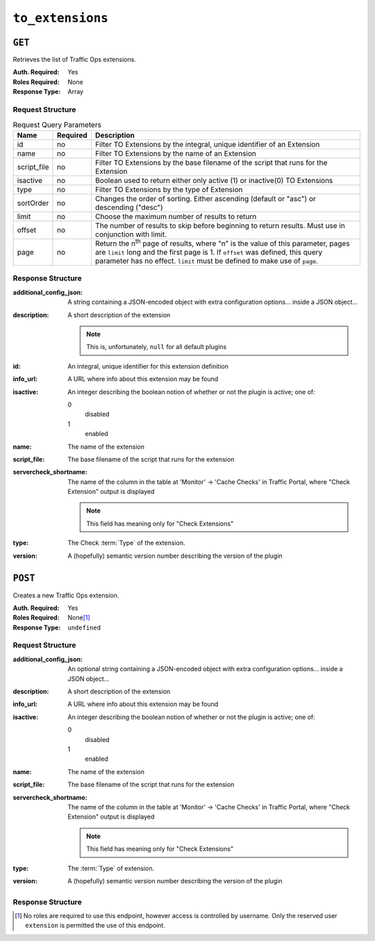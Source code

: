 ..
..
.. Licensed under the Apache License, Version 2.0 (the "License");
.. you may not use this file except in compliance with the License.
.. You may obtain a copy of the License at
..
..     http://www.apache.org/licenses/LICENSE-2.0
..
.. Unless required by applicable law or agreed to in writing, software
.. distributed under the License is distributed on an "AS IS" BASIS,
.. WITHOUT WARRANTIES OR CONDITIONS OF ANY KIND, either express or implied.
.. See the License for the specific language governing permissions and
.. limitations under the License.
..

.. _to-api-v1-to_extensions:

*****************
``to_extensions``
*****************
.. seealso:: :ref:`admin-to-ext-script`
.. deprecated:: ATCv4
	Use :ref:`to-api-servercheck_extensions` instead.

``GET``
=======
Retrieves the list of Traffic Ops extensions.

:Auth. Required: Yes
:Roles Required: None
:Response Type:  Array

Request Structure
-----------------
.. table:: Request Query Parameters

	+------------------+----------+------------------------------------------------------------------------------------------------------------------------------+
	| Name             | Required | Description                                                                                                                  |
	+==================+==========+==============================================================================================================================+
	| id               | no       | Filter TO Extensions by the integral, unique identifier of an Extension                                                      |
	+------------------+----------+------------------------------------------------------------------------------------------------------------------------------+
	| name             | no       | Filter TO Extensions by the name of an Extension                                                                             |
	+------------------+----------+------------------------------------------------------------------------------------------------------------------------------+
	| script_file      | no       | Filter TO Extensions by the base filename of the script that runs for the Extension                                          |
	+------------------+----------+------------------------------------------------------------------------------------------------------------------------------+
	| isactive         | no       | Boolean used to return either only active (1) or inactive(0) TO Extensions                                                   |
	+------------------+----------+------------------------------------------------------------------------------------------------------------------------------+
	| type             | no       | Filter TO Extensions by the type of Extension                                                                                |
	+------------------+----------+------------------------------------------------------------------------------------------------------------------------------+
	| sortOrder        | no       | Changes the order of sorting. Either ascending (default or "asc") or descending ("desc")                                     |
	+------------------+----------+------------------------------------------------------------------------------------------------------------------------------+
	| limit            | no       | Choose the maximum number of results to return                                                                               |
	+------------------+----------+------------------------------------------------------------------------------------------------------------------------------+
	| offset           | no       | The number of results to skip before beginning to return results. Must use in conjunction with limit.                        |
	+------------------+----------+------------------------------------------------------------------------------------------------------------------------------+
	| page             | no       | Return the n\ :sup:`th` page of results, where "n" is the value of this parameter, pages are ``limit`` long and the first    |
	|                  |          | page is 1. If ``offset`` was defined, this query parameter has no effect. ``limit`` must be defined to make use of ``page``. |
	+------------------+----------+------------------------------------------------------------------------------------------------------------------------------+

.. code-block:: http
	:caption: Request Example

	GET /api/1.5/to_extensions HTTP/1.1
	Host: trafficops.infra.ciab.test
	User-Agent: curl/7.47.0
	Accept: */*
	Cookie: mojolicious=...

Response Structure
------------------
:additional_config_json: A string containing a JSON-encoded object with extra configuration options... inside a JSON object...
:description:            A short description of the extension

	.. note:: This is, unfortunately, ``null`` for all default plugins

:id:       An integral, unique identifier for this extension definition
:info_url: A URL where info about this extension may be found
:isactive: An integer describing the boolean notion of whether or not the plugin is active; one of:

	0
		disabled
	1
		enabled

:name:                  The name of the extension
:script_file:           The base filename of the script that runs for the extension
:servercheck_shortname: The name of the column in the table at 'Monitor' -> 'Cache Checks' in Traffic Portal, where "Check Extension" output is displayed

	.. note:: This field has meaning only for "Check Extensions"

:type:    The Check :term:`Type` of the extension.
:version: A (hopefully) semantic version number describing the version of the plugin

.. code-block:: http
	:caption: Response Example

	HTTP/1.1 200 OK
	Access-Control-Allow-Credentials: true
	Access-Control-Allow-Headers: Origin, X-Requested-With, Content-Type, Accept
	Access-Control-Allow-Methods: POST,GET,OPTIONS,PUT,DELETE
	Access-Control-Allow-Origin: *
	Cache-Control: no-cache, no-store, max-age=0, must-revalidate
	Content-Type: application/json
	Date: Tue, 11 Dec 2018 20:51:48 GMT
	Server: Mojolicious (Perl)
	Set-Cookie: mojolicious=...; Path=/; Expires=Mon, 18 Nov 2019 17:40:54 GMT; Max-Age=3600; HttpOnly
	Vary: Accept-Encoding
	Whole-Content-Sha512: n73jg9XR4V5Cwqq56Rf3wuIi99k3mM5u2NAjcZ/gQBu8jvAFymDlnZqKeJ+wTll1vjIsHpXCOVXV7+5UGakLgA==
	Transfer-Encoding: chunked

	{ "response": [
		{
			"script_file": "ToPingCheck.pl",
			"version": "1.0.0",
			"name": "ILO_PING",
			"description": null,
			"info_url": "-",
			"additional_config_json": "{ check_name: \"ILO\", \"base_url\": \"https://localhost\", \"select\": \"ilo_ip_address\", \"cron\": \"9 * * * *\" }",
			"isactive": 1,
			"type": "CHECK_EXTENSION_BOOL",
			"id": 1,
			"servercheck_short_name": "ILO"
		},
		{
			"script_file": "ToPingCheck.pl",
			"version": "1.0.0",
			"name": "10G_PING",
			"description": null,
			"info_url": "-",
			"additional_config_json": "{ check_name: \"10G\", \"base_url\": \"https://localhost\", \"select\": \"ip_address\", \"cron\": \"18 * * * *\" }",
			"isactive": 1,
			"type": "CHECK_EXTENSION_BOOL",
			"id": 2,
			"servercheck_short_name": "10G"
		}
	]}

``POST``
========
Creates a new Traffic Ops extension.

:Auth. Required: Yes
:Roles Required: None\ [1]_
:Response Type:  ``undefined``

Request Structure
-----------------
:additional_config_json: An optional string containing a JSON-encoded object with extra configuration options... inside a JSON object...
:description:            A short description of the extension
:info_url:               A URL where info about this extension may be found
:isactive:               An integer describing the boolean notion of whether or not the plugin is active; one of:

	0
		disabled
	1
		enabled

:name:        The name of the extension
:script_file: The base filename of the script that runs for the extension

	.. seealso:: :ref:`admin-to-ext-script` for details on where the script should be located on the Traffic Ops server

:servercheck_shortname: The name of the column in the table at 'Monitor' -> 'Cache Checks' in Traffic Portal, where "Check Extension" output is displayed

	.. note:: This field has meaning only for "Check Extensions"

:type:    The :term:`Type` of extension.
:version: A (hopefully) semantic version number describing the version of the plugin

.. code-block:: http
	:caption: Request Example

	POST /api/1.5/to_extensions HTTP/1.1
	Host: ipcdn-cache-51.cdnlab.comcast.net:6443
	User-Agent: curl/7.47.0
	Accept: */*
	Cookie: mojolicious=...
	Content-Length: 208
	Content-Type: application/json

	{
		"name": "test",
		"version": "0.0.1-1",
		"info_url": "",
		"script_file": "",
		"isactive": 0,
		"description": "A test extension for API examples",
		"servercheck_short_name": "test",
		"type": "CHECK_EXTENSION_NUM"
	}


Response Structure
------------------
.. code-block:: http
	:caption: Response Example

	HTTP/1.1 200 OK
	Access-Control-Allow-Credentials: true
	Access-Control-Allow-Headers: Origin, X-Requested-With, Content-Type, Accept
	Access-Control-Allow-Methods: POST,GET,OPTIONS,PUT,DELETE
	Access-Control-Allow-Origin: *
	Cache-Control: no-cache, no-store, max-age=0, must-revalidate
	Content-Type: application/json
	Date: Wed, 12 Dec 2018 16:37:44 GMT
	Server: Mojolicious (Perl)
	Set-Cookie: mojolicious=...; Path=/; Expires=Mon, 18 Nov 2019 17:40:54 GMT; Max-Age=3600; HttpOnly
	Vary: Accept-Encoding
	Whole-Content-Sha512: 7M67PYnli6WzGQFS3g8Gh1SOyq6VENZMqm/kUffOTLLFfuWSEuSLA65R5R+VyJiNjdqOG5Bp78mk+JYcqhtVGw==
	Content-Length: 89

	{ "supplemental":
		{
			"id": 5
		},
	"alerts": [{
		"level": "success",
		"text": "Check Extension Loaded."
	}]}

.. [1] No roles are required to use this endpoint, however access is controlled by username. Only the reserved user ``extension`` is permitted the use of this endpoint.
